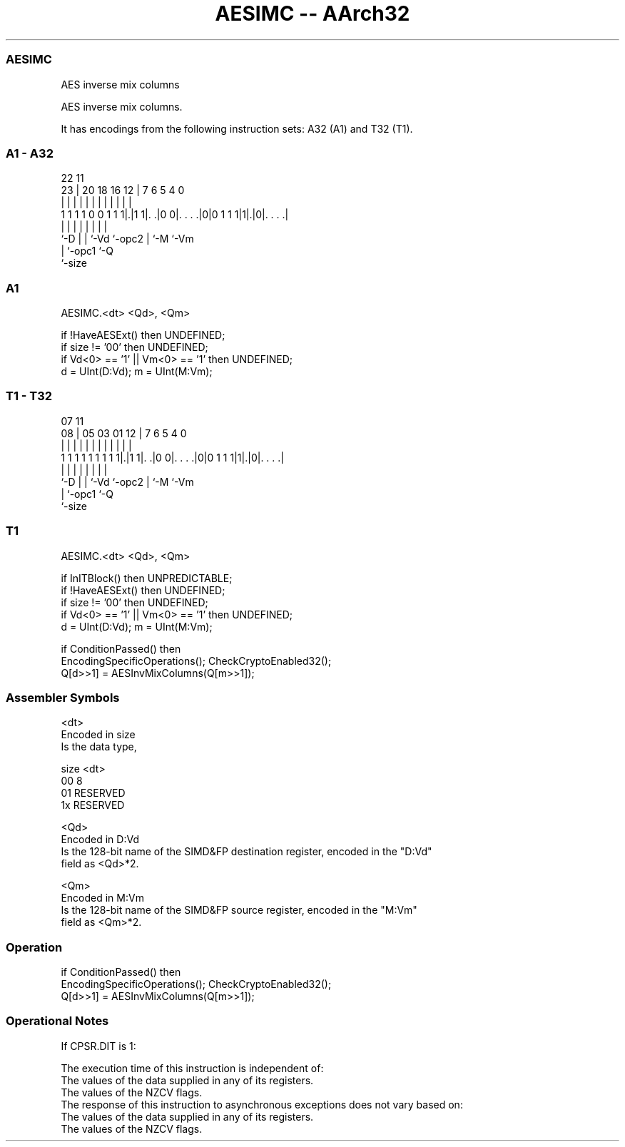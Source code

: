 .nh
.TH "AESIMC -- AArch32" "7" " "  "instruction" "fpsimd"
.SS AESIMC
 AES inverse mix columns

 AES inverse mix columns.


It has encodings from the following instruction sets:  A32 (A1) and  T32 (T1).

.SS A1 - A32
 
                                                                   
                                                                   
                     22                    11                      
                   23 |  20  18  16      12 |       7 6 5 4       0
                    | |   |   |   |       | |       | | | |       |
   1 1 1 1 0 0 1 1 1|.|1 1|. .|0 0|. . . .|0|0 1 1 1|1|.|0|. . . .|
                    |     |   |   |         |       | |   |
                    `-D   |   |   `-Vd      `-opc2  | `-M `-Vm
                          |   `-opc1                `-Q
                          `-size
  
  
 
.SS A1
 
 AESIMC.<dt> <Qd>, <Qm>
 
 if !HaveAESExt() then UNDEFINED;
 if size != '00' then UNDEFINED;
 if Vd<0> == '1' || Vm<0> == '1' then UNDEFINED;
 d = UInt(D:Vd); m = UInt(M:Vm);
.SS T1 - T32
 
                                                                   
                                                                   
                     07                    11                      
                   08 |  05  03  01      12 |       7 6 5 4       0
                    | |   |   |   |       | |       | | | |       |
   1 1 1 1 1 1 1 1 1|.|1 1|. .|0 0|. . . .|0|0 1 1 1|1|.|0|. . . .|
                    |     |   |   |         |       | |   |
                    `-D   |   |   `-Vd      `-opc2  | `-M `-Vm
                          |   `-opc1                `-Q
                          `-size
  
  
 
.SS T1
 
 AESIMC.<dt> <Qd>, <Qm>
 
 if InITBlock() then UNPREDICTABLE;
 if !HaveAESExt() then UNDEFINED;
 if size != '00' then UNDEFINED;
 if Vd<0> == '1' || Vm<0> == '1' then UNDEFINED;
 d = UInt(D:Vd); m = UInt(M:Vm);
 
 if ConditionPassed() then
     EncodingSpecificOperations(); CheckCryptoEnabled32();
     Q[d>>1] = AESInvMixColumns(Q[m>>1]);
 

.SS Assembler Symbols

 <dt>
  Encoded in size
  Is the data type,

  size <dt>     
  00   8        
  01   RESERVED 
  1x   RESERVED 

 <Qd>
  Encoded in D:Vd
  Is the 128-bit name of the SIMD&FP destination register, encoded in the "D:Vd"
  field as <Qd>*2.

 <Qm>
  Encoded in M:Vm
  Is the 128-bit name of the SIMD&FP source register, encoded in the "M:Vm"
  field as <Qm>*2.



.SS Operation

 if ConditionPassed() then
     EncodingSpecificOperations(); CheckCryptoEnabled32();
     Q[d>>1] = AESInvMixColumns(Q[m>>1]);


.SS Operational Notes

 
 If CPSR.DIT is 1: 
 
 The execution time of this instruction is independent of: 
 The values of the data supplied in any of its registers.
 The values of the NZCV flags.
 The response of this instruction to asynchronous exceptions does not vary based on: 
 The values of the data supplied in any of its registers.
 The values of the NZCV flags.
